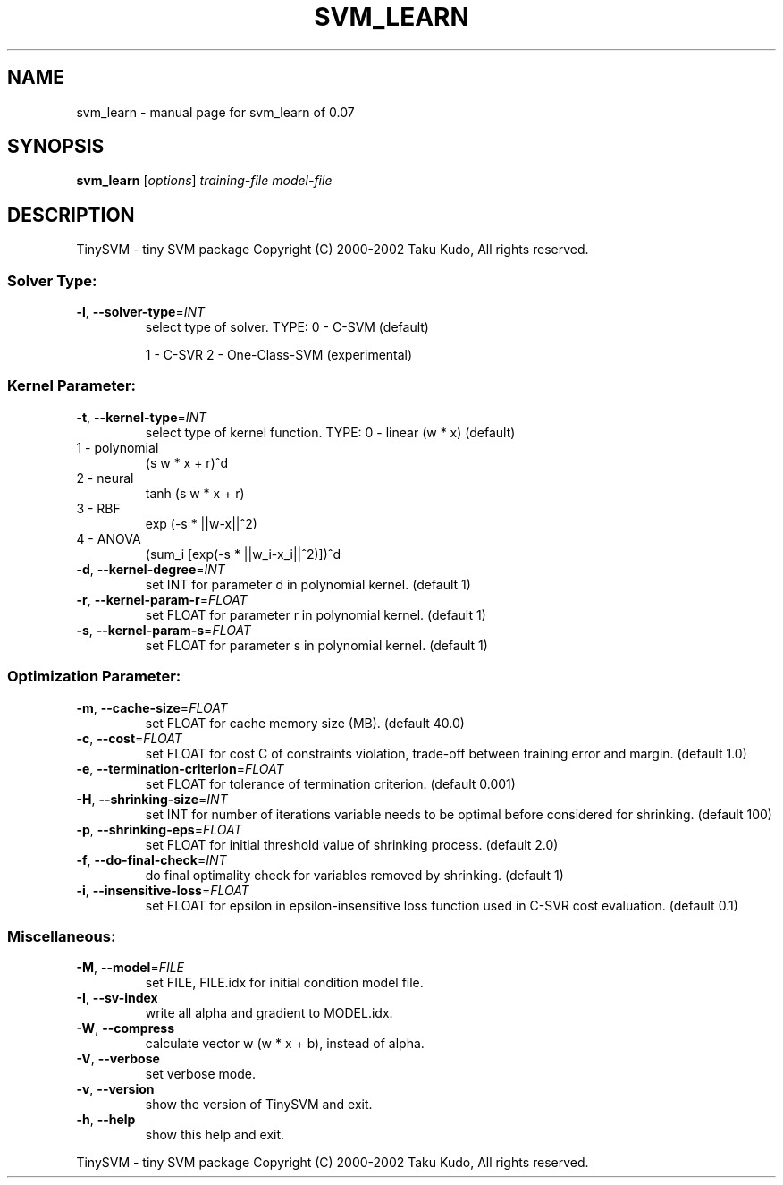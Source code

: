 .\" DO NOT MODIFY THIS FILE!  It was generated by help2man 1.23.
.TH SVM_LEARN "1" "January 2002" "svm_learn of 0.07" TinySVM
.SH NAME
svm_learn \- manual page for svm_learn of 0.07
.SH SYNOPSIS
.B svm_learn
[\fIoptions\fR] \fItraining-file model-file\fR
.SH DESCRIPTION
TinySVM - tiny SVM package
Copyright (C) 2000-2002 Taku Kudo, All rights reserved.
.SS "Solver Type:"
.TP
\fB\-l\fR, \fB\-\-solver\-type\fR=\fIINT\fR
select type of solver.
TYPE:  0 - C-SVM (default)
.IP
1 - C-SVR
2 - One-Class-SVM (experimental)
.SS "Kernel Parameter:"
.TP
\fB\-t\fR, \fB\-\-kernel\-type\fR=\fIINT\fR
select type of kernel function.
TYPE:  0 - linear      (w * x)  (default)
.TP
1 - polynomial
(s w * x + r)^d
.TP
2 - neural
tanh (s w * x + r)
.TP
3 - RBF
exp (-s * ||w-x||^2)
.TP
4 - ANOVA
(sum_i [exp(-s * ||w_i-x_i||^2)])^d
.TP
\fB\-d\fR, \fB\-\-kernel\-degree\fR=\fIINT\fR
set INT for parameter d in polynomial kernel. (default 1)
.TP
\fB\-r\fR, \fB\-\-kernel\-param\-r\fR=\fIFLOAT\fR
set FLOAT for parameter r in polynomial kernel. (default 1)
.TP
\fB\-s\fR, \fB\-\-kernel\-param\-s\fR=\fIFLOAT\fR
set FLOAT for parameter s in polynomial kernel. (default 1)
.SS "Optimization Parameter:"
.TP
\fB\-m\fR, \fB\-\-cache\-size\fR=\fIFLOAT\fR
set FLOAT for cache memory size (MB). (default 40.0)
.TP
\fB\-c\fR, \fB\-\-cost\fR=\fIFLOAT\fR
set FLOAT for cost C of constraints violation,
trade-off between training error and margin. (default 1.0)
.TP
\fB\-e\fR, \fB\-\-termination\-criterion\fR=\fIFLOAT\fR
set FLOAT for tolerance of termination criterion.
(default 0.001)
.TP
\fB\-H\fR, \fB\-\-shrinking\-size\fR=\fIINT\fR
set INT for number of iterations variable needs to
be optimal before considered for shrinking. (default 100)
.TP
\fB\-p\fR, \fB\-\-shrinking\-eps\fR=\fIFLOAT\fR
set FLOAT for initial threshold value of shrinking process.
(default 2.0)
.TP
\fB\-f\fR, \fB\-\-do\-final\-check\fR=\fIINT\fR
do final optimality check for variables removed
by shrinking. (default 1)
.TP
\fB\-i\fR, \fB\-\-insensitive\-loss\fR=\fIFLOAT\fR
set FLOAT for epsilon in epsilon-insensitive loss function
used in C-SVR cost evaluation. (default 0.1)
.SS "Miscellaneous:"
.TP
\fB\-M\fR, \fB\-\-model\fR=\fIFILE\fR
set FILE, FILE.idx for initial condition model file.
.TP
\fB\-I\fR, \fB\-\-sv\-index\fR
write all alpha and gradient to MODEL.idx.
.TP
\fB\-W\fR, \fB\-\-compress\fR
calculate vector w (w * x + b), instead of alpha.
.TP
\fB\-V\fR, \fB\-\-verbose\fR
set verbose mode.
.TP
\fB\-v\fR, \fB\-\-version\fR
show the version of TinySVM and exit.
.TP
\fB\-h\fR, \fB\-\-help\fR
show this help and exit.
.PP
TinySVM - tiny SVM package
Copyright (C) 2000-2002 Taku Kudo, All rights reserved.
